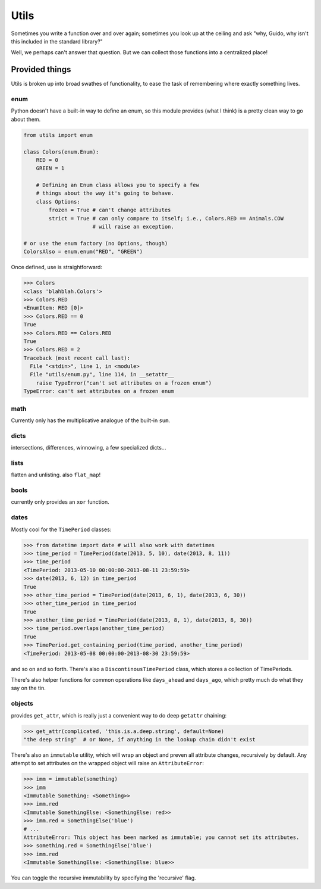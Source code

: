 Utils
=====

.. image:: https://travis-ci.org/haaksmash/pyutils.svg?branch=master
    :target: https://travis-ci.org/haaksmash/pyutils

Sometimes you write a function over and over again; sometimes you look up at
the ceiling and ask "why, Guido, why isn't this included in the standard
library?"

Well, we perhaps can't answer that question. But we can collect those functions
into a centralized place!

Provided things
+++++++++++++++

Utils is broken up into broad swathes of functionality, to ease the task of
remembering where exactly something lives.

enum
----

Python doesn't have a built-in way to define an enum, so this module provides (what I think) is a pretty clean way to go about them.

.. code-block:: python

    from utils import enum

    class Colors(enum.Enum):
        RED = 0
        GREEN = 1

        # Defining an Enum class allows you to specify a few
        # things about the way it's going to behave.
        class Options:
            frozen = True # can't change attributes
            strict = True # can only compare to itself; i.e., Colors.RED == Animals.COW
                          # will raise an exception.

    # or use the enum factory (no Options, though)
    ColorsAlso = enum.enum("RED", "GREEN")

Once defined, use is straightforward:

.. code-block:: python

    >>> Colors
    <class 'blahblah.Colors'>
    >>> Colors.RED
    <EnumItem: RED [0]>
    >>> Colors.RED == 0
    True
    >>> Colors.RED == Colors.RED
    True
    >>> Colors.RED = 2
    Traceback (most recent call last):
      File "<stdin>", line 1, in <module>
      File "utils/enum.py", line 114, in __setattr__
        raise TypeError("can't set attributes on a frozen enum")
    TypeError: can't set attributes on a frozen enum

math
----

Currently only has the multiplicative analogue of the built-in ``sum``.

dicts
-----

intersections, differences, winnowing, a few specialized dicts...

lists
-----

flatten and unlisting. also ``flat_map``!

bools
-----

currently only provides an ``xor`` function.

dates
-----

Mostly cool for the ``TimePeriod`` classes:

.. code-block:: python

    >>> from datetime import date # will also work with datetimes
    >>> time_period = TimePeriod(date(2013, 5, 10), date(2013, 8, 11))
    >>> time_period
    <TimePeriod: 2013-05-10 00:00:00-2013-08-11 23:59:59>
    >>> date(2013, 6, 12) in time_period
    True
    >>> other_time_period = TimePeriod(date(2013, 6, 1), date(2013, 6, 30))
    >>> other_time_period in time_period
    True
    >>> another_time_period = TimePeriod(date(2013, 8, 1), date(2013, 8, 30))
    >>> time_period.overlaps(another_time_period)
    True
    >>> TimePeriod.get_containing_period(time_period, another_time_period)
    <TimePeriod: 2013-05-08 00:00:00-2013-08-30 23:59:59>


and so on and so forth. There's also a ``DiscontinousTimePeriod`` class, which
stores a collection of TimePeriods.

There's also helper functions for common operations like ``days_ahead`` and
``days_ago``, which pretty much do what they say on the tin.

objects
-------

provides ``get_attr``, which is really just a convenient way to do deep ``getattr`` chaining:

.. code-block:: python

    >>> get_attr(complicated, 'this.is.a.deep.string', default=None)
    "the deep string"  # or None, if anything in the lookup chain didn't exist

There's also an ``immutable`` utility, which will wrap an object and preven all attribute changes,
recursively by default. Any attempt to set attributes on the wrapped object will raise an ``AttributeError``:

.. code-block:: python

    >>> imm = immutable(something)
    >>> imm
    <Immutable Something: <Something>>
    >>> imm.red
    <Immutable SomethingElse: <SomethingElse: red>>
    >>> imm.red = SomethingElse('blue')
    # ...
    AttributeError: This object has been marked as immutable; you cannot set its attributes.
    >>> something.red = SomethingElse('blue')
    >>> imm.red
    <Immutable SomethingElse: <SomethingElse: blue>>

You can toggle the recursive immutability by specifying the 'recursive' flag.
